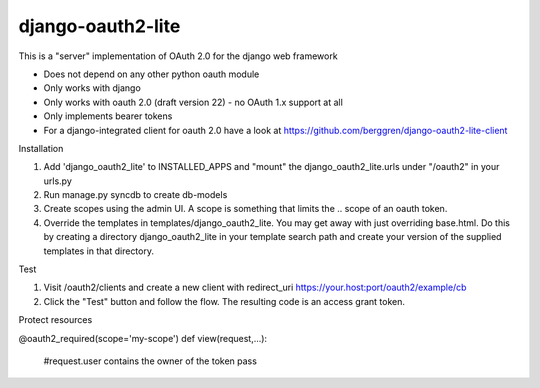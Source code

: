 django-oauth2-lite
==================

This is a "server" implementation of OAuth 2.0 for the django web framework

* Does not depend on any other python oauth module
* Only works with django
* Only works with oauth 2.0 (draft version 22) - no OAuth 1.x support at all
* Only implements bearer tokens
* For a django-integrated client for oauth 2.0 have a look at https://github.com/berggren/django-oauth2-lite-client

Installation

1. Add 'django_oauth2_lite' to INSTALLED_APPS and "mount" the django_oauth2_lite.urls under "/oauth2" in your urls.py
2. Run manage.py syncdb to create db-models
3. Create scopes using the admin UI. A scope is something that limits the .. scope of an oauth token.
4. Override the templates in templates/django_oauth2_lite. You may get away with just overriding base.html. Do this by creating a directory django_oauth2_lite in your template search path and create your version of the supplied templates in that directory.

Test

1. Visit /oauth2/clients and create a new client with redirect_uri https://your.host:port/oauth2/example/cb
2. Click the "Test" button and follow the flow. The resulting code is an access grant token.

Protect resources

@oauth2_required(scope='my-scope')
def view(request,...):
   #request.user contains the owner of the token
   pass
